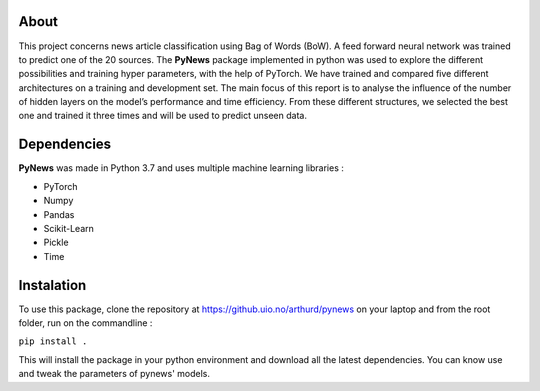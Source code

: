 =====
About
=====

This project concerns news article classification using Bag of Words (BoW). A feed forward neural network was
trained to predict one of the 20 sources. The **PyNews** package implemented in python was used to explore the
different possibilities and training hyper parameters, with the help of PyTorch.
We have trained and compared five different architectures on a training and development set. The main focus
of this report is to analyse the influence of the number of hidden layers on the model’s performance and time
efficiency.
From these different structures, we selected the best one and trained it three times and will be used to predict
unseen data.


============
Dependencies
============

**PyNews** was made in Python 3.7 and uses multiple machine learning libraries :

- PyTorch
- Numpy
- Pandas
- Scikit-Learn
- Pickle
- Time


===========
Instalation
===========

To use this package, clone the repository at https://github.uio.no/arthurd/pynews on your laptop and from the root folder, 
run on the commandline :

``pip install .``

This will install the package in your python environment and download all the latest dependencies. You can know use and tweak the parameters of pynews' models.




